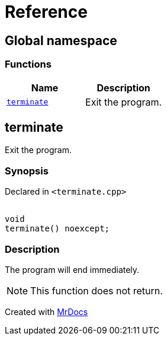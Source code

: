 = Reference
:mrdocs:

[#index]
== Global namespace


=== Functions

[cols=2]
|===
| Name | Description 

| <<terminate,`terminate`>> 
| Exit the program&period;



|===

[#terminate]
== terminate


Exit the program&period;



=== Synopsis


Declared in `&lt;terminate&period;cpp&gt;`

[source,cpp,subs="verbatim,replacements,macros,-callouts"]
----
[[noreturn]]
void
terminate() noexcept;
----

=== Description


The program will end immediately&period;

[NOTE]
This function does not return&period;





[.small]#Created with https://www.mrdocs.com[MrDocs]#
